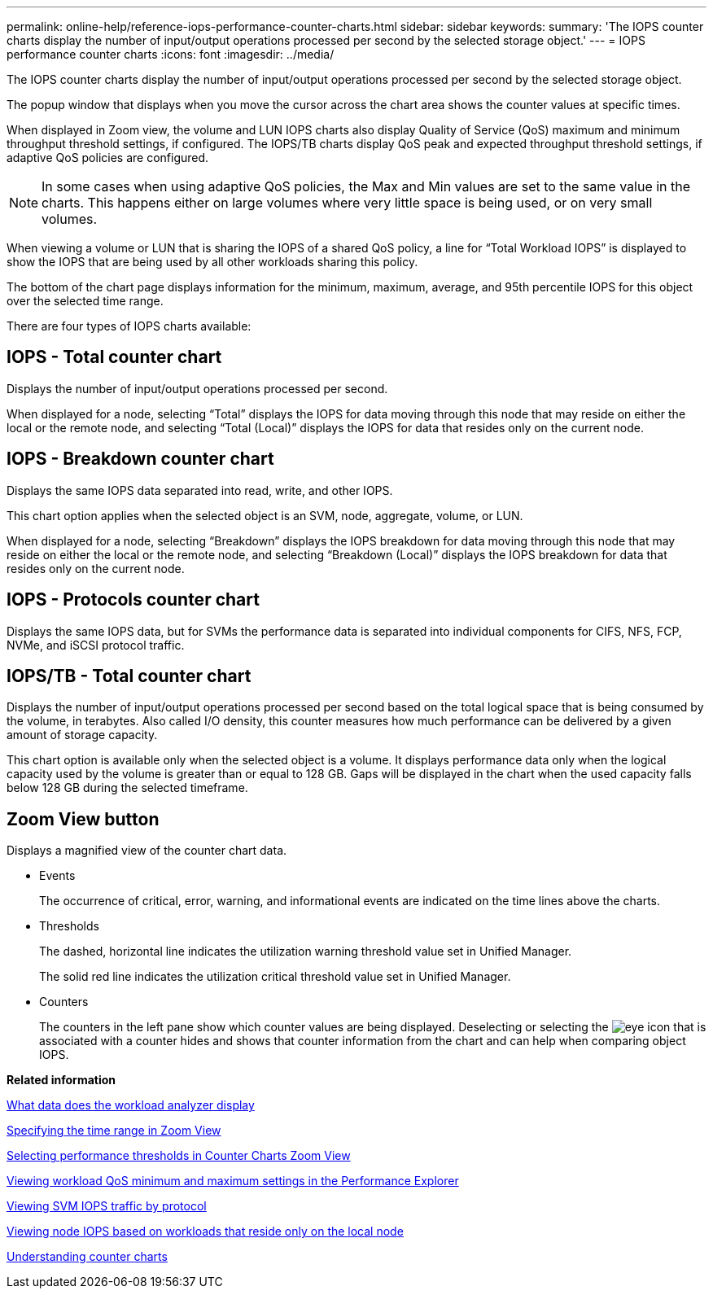 ---
permalink: online-help/reference-iops-performance-counter-charts.html
sidebar: sidebar
keywords: 
summary: 'The IOPS counter charts display the number of input/output operations processed per second by the selected storage object.'
---
= IOPS performance counter charts
:icons: font
:imagesdir: ../media/

[.lead]
The IOPS counter charts display the number of input/output operations processed per second by the selected storage object.

The popup window that displays when you move the cursor across the chart area shows the counter values at specific times.

When displayed in Zoom view, the volume and LUN IOPS charts also display Quality of Service (QoS) maximum and minimum throughput threshold settings, if configured. The IOPS/TB charts display QoS peak and expected throughput threshold settings, if adaptive QoS policies are configured.

[NOTE]
====
In some cases when using adaptive QoS policies, the Max and Min values are set to the same value in the charts. This happens either on large volumes where very little space is being used, or on very small volumes.
====

When viewing a volume or LUN that is sharing the IOPS of a shared QoS policy, a line for "`Total Workload IOPS`" is displayed to show the IOPS that are being used by all other workloads sharing this policy.

The bottom of the chart page displays information for the minimum, maximum, average, and 95th percentile IOPS for this object over the selected time range.

There are four types of IOPS charts available:

== IOPS - Total counter chart

Displays the number of input/output operations processed per second.

When displayed for a node, selecting "`Total`" displays the IOPS for data moving through this node that may reside on either the local or the remote node, and selecting "`Total (Local)`" displays the IOPS for data that resides only on the current node.

== IOPS - Breakdown counter chart

Displays the same IOPS data separated into read, write, and other IOPS.

This chart option applies when the selected object is an SVM, node, aggregate, volume, or LUN.

When displayed for a node, selecting "`Breakdown`" displays the IOPS breakdown for data moving through this node that may reside on either the local or the remote node, and selecting "`Breakdown (Local)`" displays the IOPS breakdown for data that resides only on the current node.

== IOPS - Protocols counter chart

Displays the same IOPS data, but for SVMs the performance data is separated into individual components for CIFS, NFS, FCP, NVMe, and iSCSI protocol traffic.

== IOPS/TB - Total counter chart

Displays the number of input/output operations processed per second based on the total logical space that is being consumed by the volume, in terabytes. Also called I/O density, this counter measures how much performance can be delivered by a given amount of storage capacity.

This chart option is available only when the selected object is a volume. It displays performance data only when the logical capacity used by the volume is greater than or equal to 128 GB. Gaps will be displayed in the chart when the used capacity falls below 128 GB during the selected timeframe.

== *Zoom View* button

Displays a magnified view of the counter chart data.

* Events
+
The occurrence of critical, error, warning, and informational events are indicated on the time lines above the charts.

* Thresholds
+
The dashed, horizontal line indicates the utilization warning threshold value set in Unified Manager.
+
The solid red line indicates the utilization critical threshold value set in Unified Manager.

* Counters
+
The counters in the left pane show which counter values are being displayed. Deselecting or selecting the image:../media/eye-icon.gif[] that is associated with a counter hides and shows that counter information from the chart and can help when comparing object IOPS.

*Related information*

xref:reference-what-data-does-the-workload-analyzer-display.adoc[What data does the workload analyzer display]

xref:task-specifying-the-time-range-in-zoom-view.adoc[Specifying the time range in Zoom View]

xref:task-selecting-performance-thresholds-in-zoom-view.adoc[Selecting performance thresholds in Counter Charts Zoom View]

xref:task-viewing-workload-qos-minimum-and-maximum-settings.adoc[Viewing workload QoS minimum and maximum settings in the Performance Explorer]

xref:task-viewing-svm-iops-traffic-by-protocol.adoc[Viewing SVM IOPS traffic by protocol]

xref:task-viewing-node-iops-based-on-workloads-that-reside-only-on-the-local-node.adoc[Viewing node IOPS based on workloads that reside only on the local node]

xref:concept-understanding-counter-charts.adoc[Understanding counter charts]
